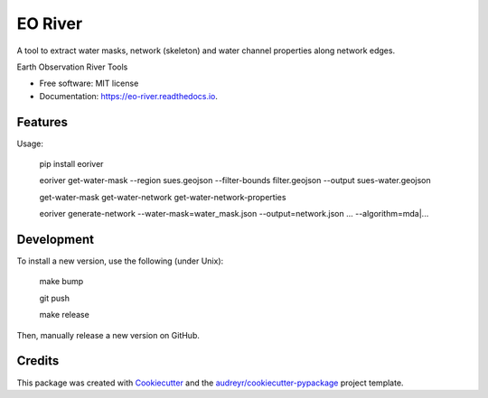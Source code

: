 ========
EO River
========

A tool to extract water masks, network (skeleton) and water channel properties along network edges.

.. image:: https://user-images.githubusercontent.com/169821/47001405-a4e36e00-d12a-11e8-8de7-279f969e3f4e.png

.. _image:: https://img.shields.io/pypi/v/eo-river.svg
        :target: https://pypi.python.org/pypi/eo-river

.. _image:: https://img.shields.io/travis/openearth/eo-river.svg
        :target: https://travis-ci.org/openearth/eo-river

.. _image:: https://readthedocs.org/projects/eo-river/badge/?version=latest
        :target: https://eo-river.readthedocs.io/en/latest/?badge=latest
        :alt: Documentation Status



Earth Observation River Tools


* Free software: MIT license
* Documentation: https://eo-river.readthedocs.io.


Features
--------


Usage:

  pip install eoriver

  eoriver get-water-mask --region sues.geojson --filter-bounds filter.geojson --output sues-water.geojson
  
  get-water-mask
  get-water-network
  get-water-network-properties
  

  eoriver generate-network --water-mask=water_mask.json --output=network.json ... --algorithm=mda|...

  
Development
-----------

To install a new version, use the following (under Unix):

  make bump
  
  git push
  
  make release


Then, manually release a new version on GitHub.

Credits
-------

This package was created with Cookiecutter_ and the `audreyr/cookiecutter-pypackage`_ project template.

.. _Cookiecutter: https://github.com/audreyr/cookiecutter
.. _`audreyr/cookiecutter-pypackage`: https://github.com/audreyr/cookiecutter-pypackage
